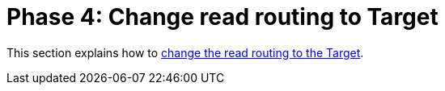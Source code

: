 = Phase 4: Change read routing to Target

This section explains how to xref:migration-change-read-routing.adoc[change the read routing to the Target].

